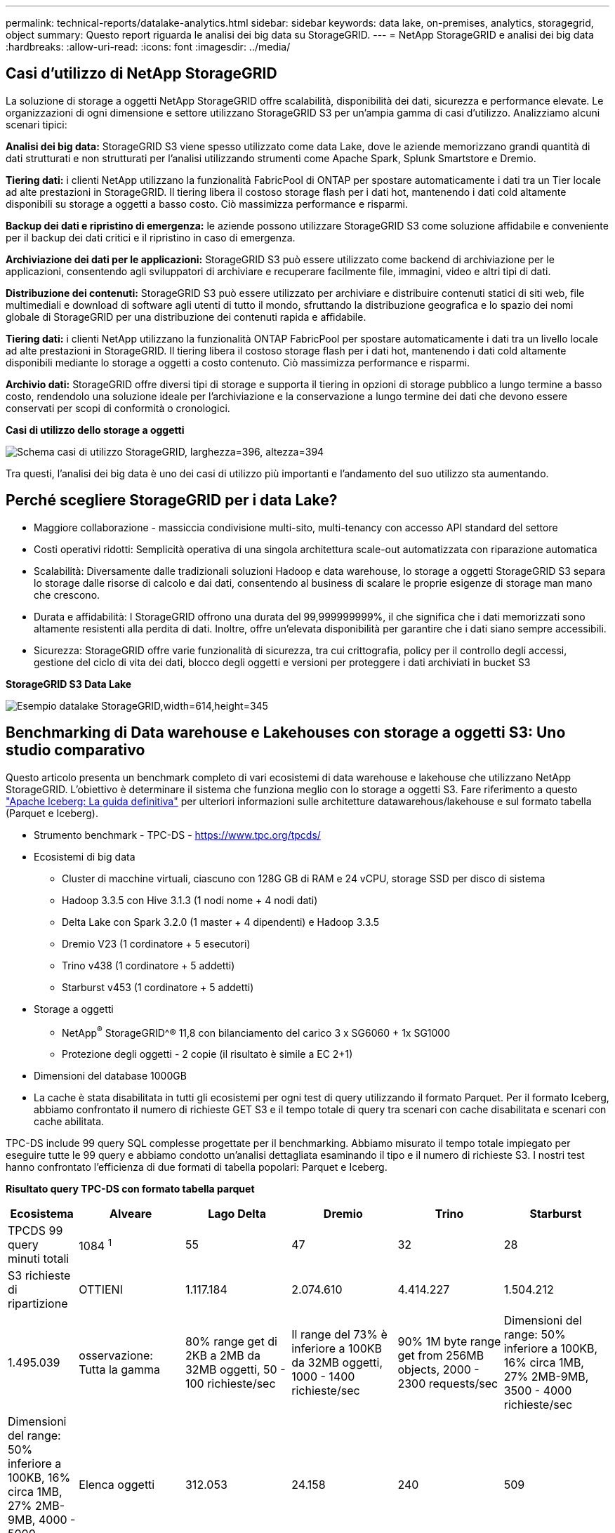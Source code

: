 ---
permalink: technical-reports/datalake-analytics.html 
sidebar: sidebar 
keywords: data lake, on-premises, analytics, storagegrid, object 
summary: Questo report riguarda le analisi dei big data su StorageGRID. 
---
= NetApp StorageGRID e analisi dei big data
:hardbreaks:
:allow-uri-read: 
:icons: font
:imagesdir: ../media/




== Casi d'utilizzo di NetApp StorageGRID

La soluzione di storage a oggetti NetApp StorageGRID offre scalabilità, disponibilità dei dati, sicurezza e performance elevate. Le organizzazioni di ogni dimensione e settore utilizzano StorageGRID S3 per un'ampia gamma di casi d'utilizzo. Analizziamo alcuni scenari tipici:

*Analisi dei big data:* StorageGRID S3 viene spesso utilizzato come data Lake, dove le aziende memorizzano grandi quantità di dati strutturati e non strutturati per l'analisi utilizzando strumenti come Apache Spark, Splunk Smartstore e Dremio.

*Tiering dati:* i clienti NetApp utilizzano la funzionalità FabricPool di ONTAP per spostare automaticamente i dati tra un Tier locale ad alte prestazioni in StorageGRID. Il tiering libera il costoso storage flash per i dati hot, mantenendo i dati cold altamente disponibili su storage a oggetti a basso costo. Ciò massimizza performance e risparmi.

*Backup dei dati e ripristino di emergenza:* le aziende possono utilizzare StorageGRID S3 come soluzione affidabile e conveniente per il backup dei dati critici e il ripristino in caso di emergenza.

*Archiviazione dei dati per le applicazioni:* StorageGRID S3 può essere utilizzato come backend di archiviazione per le applicazioni, consentendo agli sviluppatori di archiviare e recuperare facilmente file, immagini, video e altri tipi di dati.

*Distribuzione dei contenuti:* StorageGRID S3 può essere utilizzato per archiviare e distribuire contenuti statici di siti web, file multimediali e download di software agli utenti di tutto il mondo, sfruttando la distribuzione geografica e lo spazio dei nomi globale di StorageGRID per una distribuzione dei contenuti rapida e affidabile.

*Tiering dati:* i clienti NetApp utilizzano la funzionalità ONTAP FabricPool per spostare automaticamente i dati tra un livello locale ad alte prestazioni in StorageGRID. Il tiering libera il costoso storage flash per i dati hot, mantenendo i dati cold altamente disponibili mediante lo storage a oggetti a costo contenuto. Ciò massimizza performance e risparmi.

*Archivio dati:* StorageGRID offre diversi tipi di storage e supporta il tiering in opzioni di storage pubblico a lungo termine a basso costo, rendendolo una soluzione ideale per l'archiviazione e la conservazione a lungo termine dei dati che devono essere conservati per scopi di conformità o cronologici.

*Casi di utilizzo dello storage a oggetti*

image:datalake-analytics/image1.png["Schema casi di utilizzo StorageGRID, larghezza=396, altezza=394"]

Tra questi, l'analisi dei big data è uno dei casi di utilizzo più importanti e l'andamento del suo utilizzo sta aumentando.



== Perché scegliere StorageGRID per i data Lake?

* Maggiore collaborazione - massiccia condivisione multi-sito, multi-tenancy con accesso API standard del settore
* Costi operativi ridotti: Semplicità operativa di una singola architettura scale-out automatizzata con riparazione automatica
* Scalabilità: Diversamente dalle tradizionali soluzioni Hadoop e data warehouse, lo storage a oggetti StorageGRID S3 separa lo storage dalle risorse di calcolo e dai dati, consentendo al business di scalare le proprie esigenze di storage man mano che crescono.
* Durata e affidabilità: I StorageGRID offrono una durata del 99,999999999%, il che significa che i dati memorizzati sono altamente resistenti alla perdita di dati. Inoltre, offre un'elevata disponibilità per garantire che i dati siano sempre accessibili.
* Sicurezza: StorageGRID offre varie funzionalità di sicurezza, tra cui crittografia, policy per il controllo degli accessi, gestione del ciclo di vita dei dati, blocco degli oggetti e versioni per proteggere i dati archiviati in bucket S3


*StorageGRID S3 Data Lake*

image:datalake-analytics/image2.png["Esempio datalake StorageGRID,width=614,height=345"]



== Benchmarking di Data warehouse e Lakehouses con storage a oggetti S3: Uno studio comparativo

Questo articolo presenta un benchmark completo di vari ecosistemi di data warehouse e lakehouse che utilizzano NetApp StorageGRID. L'obiettivo è determinare il sistema che funziona meglio con lo storage a oggetti S3. Fare riferimento a questo https://www.dremio.com/wp-content/uploads/2023/02/apache-Iceberg-TDG_ER1.pdf?aliId=eyJpIjoieDRUYjFKN2ZMbXhTRnFRWCIsInQiOiJIUUw0djJsWnlJa21iNUsyQURRalNnPT0ifQ%253D%253D["Apache Iceberg: La guida definitiva"] per ulteriori informazioni sulle architetture datawarehous/lakehouse e sul formato tabella (Parquet e Iceberg).

* Strumento benchmark - TPC-DS - https://www.tpc.org/tpcds/[]
* Ecosistemi di big data
+
** Cluster di macchine virtuali, ciascuno con 128G GB di RAM e 24 vCPU, storage SSD per disco di sistema
** Hadoop 3.3.5 con Hive 3.1.3 (1 nodi nome + 4 nodi dati)
** Delta Lake con Spark 3.2.0 (1 master + 4 dipendenti) e Hadoop 3.3.5
** Dremio V23 (1 cordinatore + 5 esecutori)
** Trino v438 (1 cordinatore + 5 addetti)
** Starburst v453 (1 cordinatore + 5 addetti)


* Storage a oggetti
+
** NetApp^®^ StorageGRID^® 11,8 con bilanciamento del carico 3 x SG6060 + 1x SG1000
** Protezione degli oggetti - 2 copie (il risultato è simile a EC 2+1)


* Dimensioni del database 1000GB
* La cache è stata disabilitata in tutti gli ecosistemi per ogni test di query utilizzando il formato Parquet. Per il formato Iceberg, abbiamo confrontato il numero di richieste GET S3 e il tempo totale di query tra scenari con cache disabilitata e scenari con cache abilitata.


TPC-DS include 99 query SQL complesse progettate per il benchmarking. Abbiamo misurato il tempo totale impiegato per eseguire tutte le 99 query e abbiamo condotto un'analisi dettagliata esaminando il tipo e il numero di richieste S3. I nostri test hanno confrontato l'efficienza di due formati di tabella popolari: Parquet e Iceberg.

*Risultato query TPC-DS con formato tabella parquet*

[cols="10%,18%,18%,18%,18%,18%"]
|===
| Ecosistema | Alveare | Lago Delta | Dremio | Trino | Starburst 


| TPCDS 99 query +
minuti totali | 1084 ^1^ | 55 | 47 | 32 | 28 


 a| 
S3 richieste di ripartizione



| OTTIENI | 1.117.184 | 2.074.610 | 4.414.227 | 1.504.212 | 1.495.039 


| osservazione: +
Tutta la gamma | 80% range get di 2KB a 2MB da 32MB oggetti, 50 - 100 richieste/sec | Il range del 73% è inferiore a 100KB da 32MB oggetti, 1000 - 1400 richieste/sec | 90% 1M byte range get from 256MB objects, 2000 - 2300 requests/sec | Dimensioni del range: 50% inferiore a 100KB, 16% circa 1MB, 27% 2MB-9MB, 3500 - 4000 richieste/sec | Dimensioni del range: 50% inferiore a 100KB, 16% circa 1MB, 27% 2MB-9MB, 4000 - 5000 richiesta/sec 


| Elenca oggetti | 312.053 | 24.158 | 240 | 509 | 512 


| TESTA +
(oggetto inesistente) | 156.027 | 12.103 | 192 | 0 | 0 


| TESTA +
(oggetto esistente) | 982.126 | 922.732 | 1.845 | 0 | 0 


| Richieste totali | 2.567.390 | 3.033.603 | 4.416.504 | 1.504.721 | 1.499.551 
|===
^1^ Impossibile completare la query numero 72

*Risultato query TPC-DS con formato tabella Iceberg*

[cols="22%,26%,26%,26%"]
|===
| Ecosistema | Dremio | Trino | Starburst 


| TPCDS 99 query + minuti totali (cache disattivata) | 30 | 28 | 22 


| TPCDS 99 query + minuti totali (cache abilitata) | 22 | 28 | 21,5 


 a| 
S3 richieste di ripartizione



| GET (OTTIENI) (cache disattivata) | 2.154.747 | 938.639 | 931.582 


| GET (OTTIENI) (cache abilitata) | 5.389 | 30.158 | 3.281 


| osservazione: +
Tutta la gamma | Dimensioni di RICEZIONE intervallo: 67% 1MB, 15% 100KB, 10% 500KB, 3000 - 4000 richieste/sec | Dimensioni del range: 42% inferiore a 100KB, 17% circa 1MB, 33% 2MB-9MB, 3500 - 4000 richieste/sec | Dimensioni del range: 43% inferiore a 100KB, 17% circa 1MB, 33% 2MB-9MB, 4000 - 5000 richieste/sec 


| Elenca oggetti | 284 | 0 | 0 


| TESTA +
(oggetto inesistente) | 284 | 0 | 0 


| TESTA +
(oggetto esistente) | 1.261 | 509 | 509 


| Richieste totali (cache disattivata) | 2.156.578 | 939.148 | 932.071 
|===
Come mostrato nella prima tabella, Hive è significativamente più lento di altri moderni dati ecosistemi lakehouse. Abbiamo osservato che Hive ha inviato un gran numero di richieste list-objects S3, che in genere sono lente su tutte le piattaforme di storage a oggetti, soprattutto quando si gestiscono bucket contenenti molti oggetti. Ciò aumenta notevolmente la durata complessiva della query. Inoltre, i moderni ecosistemi lakehouse possono inviare in parallelo un elevato numero di richieste GET, che vanno da 2.000 a 5.000 richieste al secondo, rispetto alle richieste da 50 a 100 di Hive al secondo. Il file system standard mimicry di Hive e Hadoop S3A contribuisce alla lentezza di Hive nell'interazione con lo storage a oggetti S3.

L'utilizzo di Hadoop (su storage a oggetti HDFS o S3) con Hive o Spark richiede un'estesa conoscenza di Hadoop e Hive/Spark, oltre a una comprensione dell'interazione delle impostazioni di ogni servizio. Insieme, hanno più di 1.000 impostazioni, molte delle quali sono correlate e non possono essere modificate indipendentemente. Trovare la combinazione ottimale di impostazioni e valori richiede un'enorme quantità di tempo e di lavoro.

Confrontando i risultati di Parquet e Iceberg, notiamo che il formato della tabella è un fattore di prestazioni importante. Il formato della tavola Iceberg è più efficiente del Parquet in termini di numero di S3 richieste, con un numero di richieste inferiore dal 35% al 50% rispetto al formato Parquet.

Le prestazioni di Dremio, Trino o Starburst sono principalmente determinate dalla potenza di calcolo del cluster. Sebbene tutte e tre utilizzino il connettore S3A per la connessione allo storage a oggetti S3, non richiedono Hadoop e la maggior parte delle impostazioni fs.S3A di Hadoop non sono utilizzate da questi sistemi. Questo semplifica il tuning delle performance, eliminando la necessità di imparare e testare le varie impostazioni di Hadoop S3A.

Da questo risultato del benchmark, possiamo concludere che il sistema di analisi dei big data ottimizzato per carichi di lavoro basati su S3 è un importante fattore di performance. I moderni Lakehouse ottimizzano l'esecuzione delle query, utilizzano in modo efficiente i metadati e forniscono un accesso perfetto ai dati S3, producendo performance migliori rispetto a Hive quando si utilizza lo storage S3.

Fare riferimento a questa https://docs.netapp.com/us-en/storagegrid-enable/tools-apps-guides/configure-dremio-storagegrid.html["pagina"] sezione per configurare l'origine dati Dremio S3 con StorageGRID.

Visita i collegamenti riportati di seguito per scoprire come StorageGRID e Dremio collaborano per fornire un'infrastruttura di data Lake moderna ed efficiente e come NetApp è passata da Hive + HDFS a Dremio + StorageGRID per migliorare in modo significativo l'efficienza dell'analisi dei big data.

* https://media.netapp.com/video-detail/de55c7b1-eb5e-5b70-8790-1241039209e2/boost-performance-for-your-big-data-with-netapp-storagegrid-1600-1["Migliora le performance dei tuoi big data con NetApp StorageGRID"^]
* https://www.netapp.com/media/80932-SB-4236-StorageGRID-Dremio.pdf["Infrastruttura di data Lake moderna, potente ed efficiente con StorageGRID e Dremio"^]
* https://youtu.be/Y57Gyj4De2I?si=nwVG5ohCj93TggKS["In che modo NetApp sta ridefinendo l'esperienza del cliente con l'analisi dei prodotti"^]

